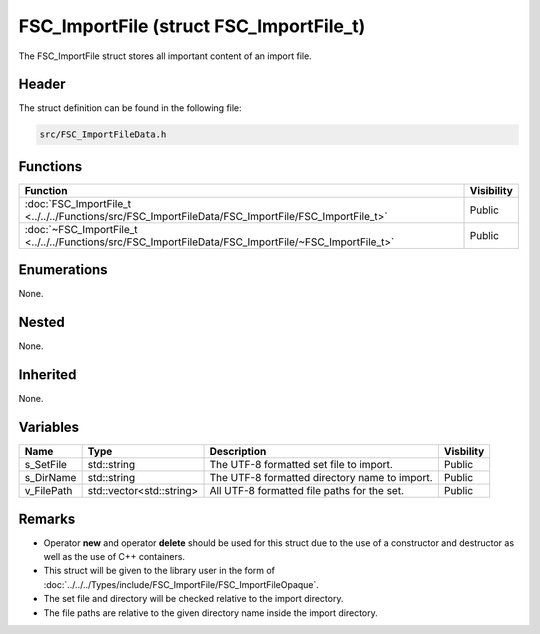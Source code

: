 FSC_ImportFile (struct FSC_ImportFile_t)
========================================
The FSC_ImportFile struct stores all important content of an import file.

Header
------
The struct definition can be found in the following file:

.. code-block:: c

    src/FSC_ImportFileData.h


Functions
---------
.. list-table::
    :header-rows: 1

    * - Function
      - Visibility
    * - :doc:`FSC_ImportFile_t <../../../Functions/src/FSC_ImportFileData/FSC_ImportFile/FSC_ImportFile_t>`
      - Public
    * - :doc:`~FSC_ImportFile_t <../../../Functions/src/FSC_ImportFileData/FSC_ImportFile/~FSC_ImportFile_t>`
      - Public


Enumerations
------------
None.

Nested
------
None.

Inherited
---------
None.

Variables
---------
.. list-table::
    :header-rows: 1

    * - Name
      - Type
      - Description
      - Visbility
    * - s_SetFile
      - std::string
      - The UTF-8 formatted set file to import.
      - Public
    * - s_DirName
      - std::string
      - The UTF-8 formatted directory name to import.
      - Public
    * - v_FilePath
      - std::vector<std::string>
      - All UTF-8 formatted file paths for the set.
      - Public


Remarks
-------
* Operator **new** and operator **delete** should be used for this struct due 
  to the use of a constructor and destructor as well as the use of C++ 
  containers.
* This struct will be given to the library user in the form of 
  :doc:`../../../Types/include/FSC_ImportFile/FSC_ImportFileOpaque`.
* The set file and directory will be checked relative to the import directory.
* The file paths are relative to the given directory name inside the import 
  directory.